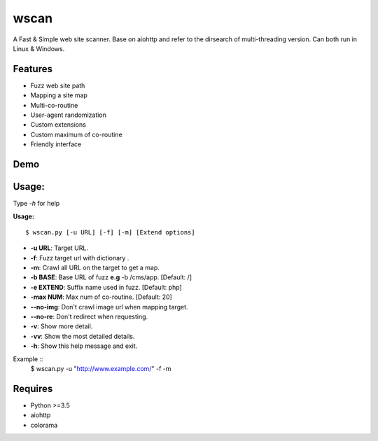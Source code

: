 wscan
=====

A Fast & Simple web site scanner.
Base on aiohttp and refer to the dirsearch of multi-threading version.
Can both run in Linux & Windows.

Features
-------
- Fuzz web site path
- Mapping a site map
- Multi-co-routine
- User-agent randomization
- Custom extensions
- Custom maximum of co-routine
- Friendly interface

Demo
----

.. image:: https://raw.githubusercontent.com/WananpIG/wscan/master/wscan_test.gif

Usage:
-----

Type *-h* for help

**Usage:** :: 

  $ wscan.py [-u URL] [-f] [-m] [Extend options]

  
* **-u  URL**:          Target URL.   

* **-f**:   Fuzz target url with dictionary .

* **-m**:   Crawl all URL on the target to get a map. 

* **-b  BASE**:  Base URL of fuzz **e.g** -b /cms/app.   \[Default: /\]

* **-e  EXTEND**:   Suffix name used in fuzz.  \[Default: php\]

* **-max   NUM**:     Max num of co-routine. \[Default: 20\] 

* **--no-img**:       Don't crawl image url when mapping target. 

* **--no-re**:       Don't redirect when requesting. 

* **-v**:      Show more detail.  

* **-vv**:      Show the most detailed details. 

* **-h**:       Show this help message and exit. 


Example :: 
  $ wscan.py -u "http://www.example.com/" -f -m 


Requires
--------
- Python >=3.5
- aiohttp
- colorama



